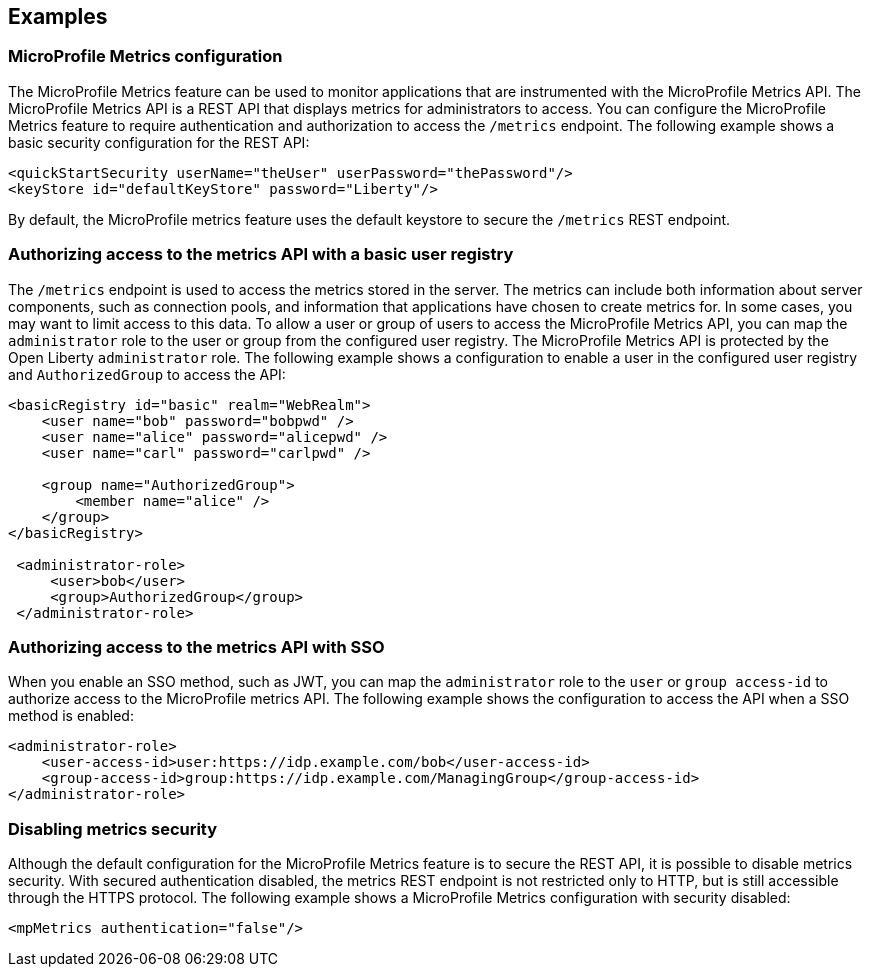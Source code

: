 
== Examples

=== MicroProfile Metrics configuration
The MicroProfile Metrics feature can be used to monitor applications that are instrumented with the MicroProfile Metrics API. The MicroProfile Metrics API is a REST API that displays metrics for administrators to access. You can configure the MicroProfile Metrics feature to require authentication and authorization to access the `/metrics` endpoint. The following example shows a basic security configuration for the REST API:
[source,xml]
----
<quickStartSecurity userName="theUser" userPassword="thePassword"/>
<keyStore id="defaultKeyStore" password="Liberty"/>
----

By default, the MicroProfile metrics feature uses the default keystore to secure the `/metrics` REST endpoint.

=== Authorizing access to the metrics API with a basic user registry
The `/metrics` endpoint is used to access the metrics stored in the server. The metrics can include both information about server components, such as connection pools, and information that applications have chosen to create metrics for. In some cases, you may want to limit access to this data. To allow a user or group of users to access the MicroProfile Metrics API, you can map the `administrator` role to the user or group from the configured user registry. The MicroProfile Metrics API is protected by the Open Liberty `administrator` role. The following example shows a configuration to enable a user in the configured user registry and `AuthorizedGroup` to access the API:
[source,xml]
----
<basicRegistry id="basic" realm="WebRealm">
    <user name="bob" password="bobpwd" />
    <user name="alice" password="alicepwd" />
    <user name="carl" password="carlpwd" />

    <group name="AuthorizedGroup">
        <member name="alice" />
    </group>
</basicRegistry>

 <administrator-role>
     <user>bob</user>
     <group>AuthorizedGroup</group>
 </administrator-role>
----

=== Authorizing access to the metrics API with SSO
When you enable an SSO method, such as JWT, you can map the `administrator` role to the `user` or `group access-id` to authorize access to the MicroProfile metrics API. The following example shows the configuration to access the API when a SSO method is enabled:
[source,xml]
----
<administrator-role>
    <user-access-id>user:https://idp.example.com/bob</user-access-id>
    <group-access-id>group:https://idp.example.com/ManagingGroup</group-access-id>
</administrator-role>
----

=== Disabling metrics security
Although the default configuration for the MicroProfile Metrics feature is to secure the REST API, it is possible to disable metrics security. With secured authentication disabled, the metrics REST endpoint is not restricted only to HTTP, but is still accessible through the HTTPS protocol. The following example shows a MicroProfile Metrics configuration with security disabled:
[source,xml]
----
<mpMetrics authentication="false"/>
----
